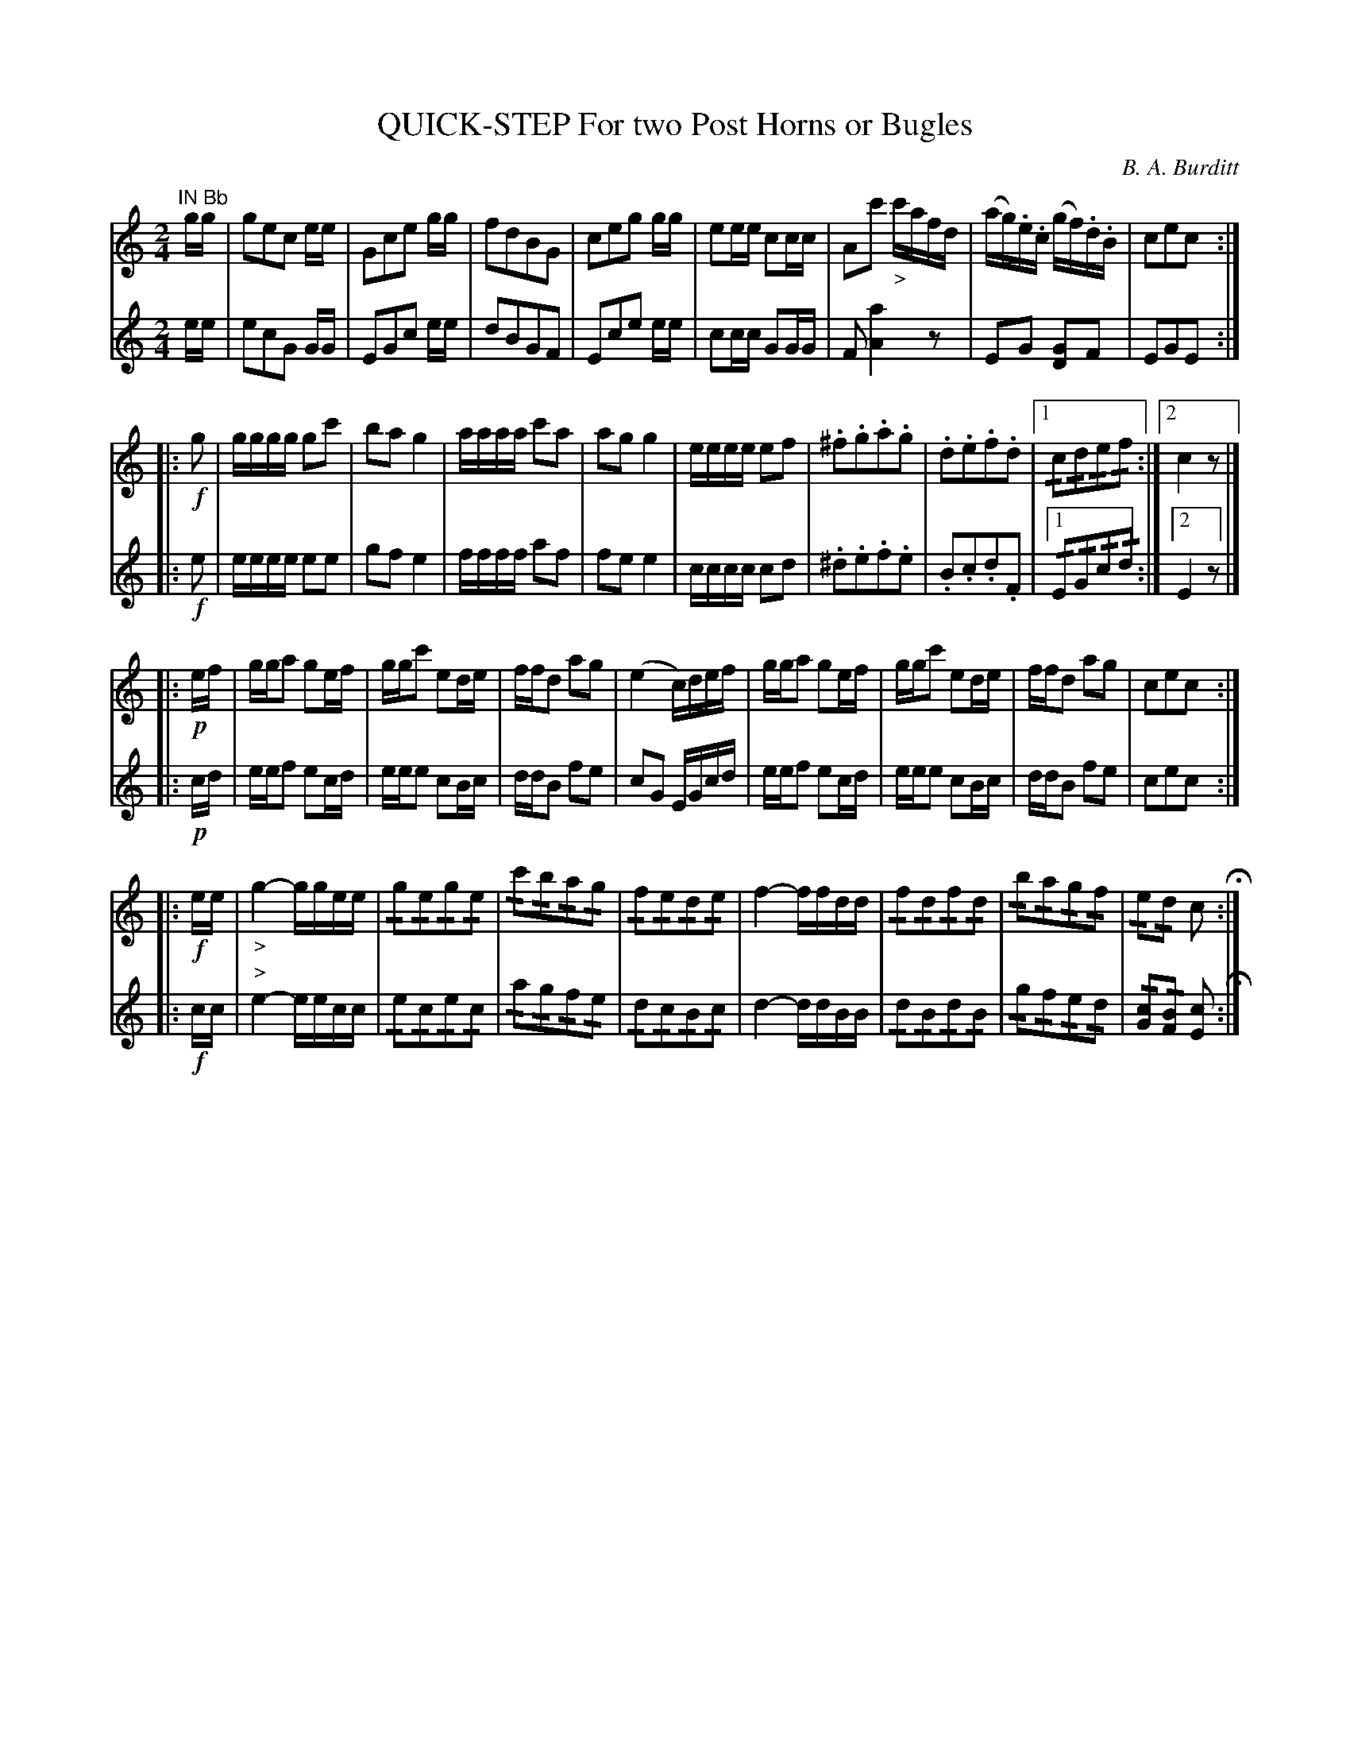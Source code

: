 X: 0531
T: QUICK-STEP For two Post Horns or Bugles
C: B. A. Burditt
B: Oliver Ditson "The Boston Collection of Instrumental Music" 1910 p.53
F: http://conquest.imslp.info/files/imglnks/usimg/8/8f/IMSLP175643-PMLP309456-bostoncollection00bost_bw.pdf
%: 2012 John Chambers <jc:trillian.mit.edu>
M: 2/4
L: 1/16
K: C
% -------------------------
V: 1
"IN B\b"\
gg |\
g2e2c2 ee | G2c2e2 gg | f2d2B2G2 | c2e2g2 gg |\
e2ee c2cc | A2c'2 "_>"c'afd | (ag).e.c (gf).d.B | c2e2c2 :|
%
V: 2
ee |\
e2c2G2 GG | E2G2c2 ee | d2B2G2F2 | E2c2e2 ee |\
c2cc G2GG | F2 [a4A4] z2 | E2G2 [G2D2]F2 | E2G2E2 :|
% -------------------------
V: 1
|: !f!g2 |\
gggg g2c'2 | b2a2 g4 | aaaa c'2a2 | a2g2 g4 |\
eeee e2f2 | .^f2.g2.a2.g2 | .d2.e2.f2.d2 |1 !/!c2!/!d2!/!e2!/!f2 :|2 c4 z2 |]
%
V: 2
|: !f!e2 |\
eeee e2e2 | g2f2 e4 | ffff a2f2 | f2e2 e4 |\
cccc c2d2 | .^d2.e2.f2.e2 | .B2.c2.d2.F2 |1 !/!E2!/!G2!/!c2!/!d2 :|2 E4 z2 |]
% -------------------------
V: 1
|: !p!ef |\
gga2 g2ef | ggc'2 e2de | ffd2 a2g2 | (e4 c)def |\
gga2 g2ef | ggc'2 e2de | ffd2 a2g2 | c2e2c2 :|
N: Phrase 3 has an extra 1/4 rest in the last bar; deleted.
%
V: 2
|: !p!cd |\
eef2 e2cd | eee2 c2Bc | ddB2 f2e2 | c2G2 EGcd |\
eef2 e2cd | eee2 c2Bc | ddB2 f2e2 | c2e2c2 :|
% -------------------------
V: 1
|: !f!ee |\
"_>"g4- ggee | !/!g2!/!e2!/!g2!/!e2 | !/!c'2!/!b2!/!a2!/!g2 | !/!f2!/!e2!/!d2!/!e2 |\
f4- ffdd | !/!f2!/!d2!/!f2!/!d2 | !/!b2!/!a2!/!g2!/!f2 | !/!e2!/!d2 c2 H:|
% -------------------------
V: 2
|: !f!cc |\
"^>"e4- eecc | !/!e2!/!c2!/!e2!/!c2 | !/!a2!/!g2!/!f2!/!e2 | !/!d2!/!c2!/!B2!/!c2 |\
d4- ddBB | !/!d2!/!B2!/!d2!/!B2 | !/!g2!/!f2!/!e2!/!d2 | !/![c2G2]!/![B2F2] [c2E2] H:|
